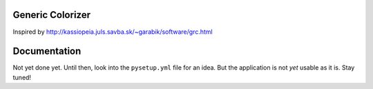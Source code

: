 Generic Colorizer
=================

Inspired by http://kassiopeia.juls.savba.sk/~garabik/software/grc.html


Documentation
=============

Not yet done yet. Until then, look into the ``pysetup.yml`` file for an idea.
But the application is not *yet* usable as it is. Stay tuned!
